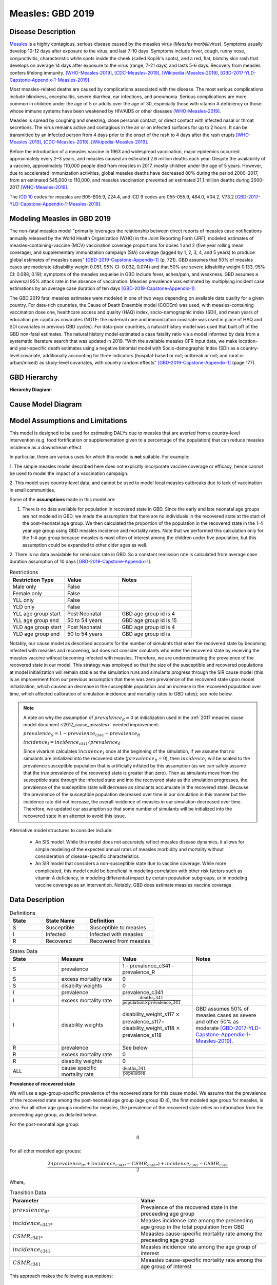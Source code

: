 .. _2019_cause_measles:

=================
Measles: GBD 2019
=================

Disease Description
-------------------

Measles_ is a highly contagious, serious disease caused by the measles virus
(*Measles morbillivirus*). Symptoms usually develop 10-12 days after exposure to
the virus, and last 7-10 days. Symptoms include fever, cough, runny nose,
conjunctivitis, characteristic white spots inside the cheek (called Koplik's
spots), and a red, flat, blotchy skin rash that develops on average 14 days
after exposure to the virus (range, 7-21 days) and lasts 5-6 days. Recovery from
measles confers lifelong immunity. [WHO-Measles-2019]_, [CDC-Measles-2019]_, [Wikipedia-Measles-2019]_,
[GBD-2017-YLD-Capstone-Appendix-1-Measles-2019]_

Most measles-related deaths are caused by complications associated with the
disease. The most serious complications include blindness, encephalitis, severe
diarrhea, ear infections, and pneumonia. Serious complications are more common
in children under the age of 5 or adults over the age of 30, especially those
with vitamin A deficiency or those whose immune systems have been weakened by
HIV/AIDS or other diseases [WHO-Measles-2019]_.

Measles is spread by coughing and sneezing, close personal contact, or direct
contact with infected nasal or throat secretions. The virus remains active and
contagious in the air or on infected surfaces for up to 2 hours. It can be
transmitted by an infected person from 4 days prior to the onset of the rash to
4 days after the rash erupts [WHO-Measles-2019]_, [CDC-Measles-2019]_, [Wikipedia-Measles-2019]_.

Before the introduction of a measles vaccine in 1963 and widespread vaccination,
major epidemics occurred approximately every 2–3 years, and measles caused an
estimated 2.6 million deaths each year. Despite the availability of a vaccine,
approximately 110,000 people died from measles in 2017, mostly children under
the age of 5 years. However, due to accelerated immunization activities, global
measles deaths have decreased 80% during the period 2000–2017, from an estimated
545,000 to  110,000, and measles vaccination prevented an estimated  21.1
million deaths during 2000–2017 [WHO-Measles-2019]_.

The `ICD 10`_ codes for measles are B05-B05.9, Z24.4, and ICD 9 codes are
055-055.9, 484.0, V04.2, V73.2 [GBD-2017-YLD-Capstone-Appendix-1-Measles-2019]_.

.. _measles: https://en.wikipedia.org/wiki/Measles
.. _ICD 10: https://en.wikipedia.org/wiki/ICD-10

.. todo::

   Add data about global vaccine coverage and efficacy. Perhaps start with these references:

   - https://www.who.int/gho/mdg/child_mortality/situation_trends_measles_immunization/en/

   - https://www.who.int/immunization/newsroom/measles-data-2019/en/


   Also perhaps note this recent New York Times article (Oct 31, 2019):

     `Measles Makes Your Immune System’s Memory Forget Defenses Against Other Illnesses <https://www.nytimes.com/2019/10/31/health/measles-vaccine-immune-system.html?action=click&amp;module=News&amp;pgtype=Homepage>`_:
     New research shows the virus can have devastating effects on the immune system that persist much longer than the illness itself.


Modeling Measles in GBD 2019
----------------------------

The non-fatal measles model "primarily leverages the relationship between direct reports of measles case notifications annually released by the World Health Organization (WHO) in the Joint Reporting Form (JRF), modeled estimates of measles-containing-vaccine (MCV) vaccination coverage proportions for doses 1 and 2 (five year rolling mean coverage), and supplementary immunization campaign (SIA) coverage (lagged by 1, 2, 3, 4, and 5 years) to produce global estimates of measles cases" [GBD-2019-Capstone-Appendix-1]_ (p. 721). GBD assumes that 50% of measles cases are moderate (disability weight 0.051, 95% CI: 0.032, 0.074) and that 50% are severe (disability weight 0.133, 95% CI: 0.088, 0.19); symptoms of the measles sequelae in GBD include fever, aches/pain, and weakness. GBD assumes a universal 95% attack rate in the absence of vaccination. Measles prevalence was estimated by multiplying incident case estimations by an average case duration of ten days [GBD-2019-Capstone-Appendix-1]_.

The GBD 2019 fatal measles estimates were modeled in one of two ways depending on available data quality for a given country. For data-rich countries, the Cause of Death Ensemble model (CODEm) was used, with measles-containing vaccination dose one, healthcare access and quality (HAQ) index, socio-demographic index (SDI), and mean years of education per capita as covariates (NOTE: the maternal care and immunization covariate was used in place of HAQ and SDI covariates in previous GBD cycles). For data-poor countries, a natural history model was used that built off of the GBD non-fatal estimates. The natural history model estimated a case fatality ratio via a model informed by data from a systematic literature search that was updated in 2019. "With the available measles CFR input data, we make location- and year-specific death estimates using a negative binomial model with Socio-demographic Index (SDI) as a country-level covariate, additionally accounting for three indicators (hospital-based or not; outbreak or not; and rural or urban/mixed) as study-level covariates, with country random effects" [GBD-2019-Capstone-Appendix-1]_ (page 177).

.. todo::

   Describe enough of the data sources and modeling process to verify that even
   though  measles can lead to diarrhea or other causes that we include in our
   Vivarium models, we won't be double counting mortality and morbidity from
   these causes. For example, a death caused by diarrheal dehydration due to
   measles should be counted in the GBD as a death due to measles, not as a
   death due to diarrheal diseases.

   The relationship with vitamin A deficiency may also be important for our
   models.

   Make sure to check on measles sequelae as well. Our models so far have not paid much attention to the nonfatal side, but it looks like some of the complications can persist well after someone recovers from measles, so maybe that's important to think about.

GBD Hierarchy
-------------

**Hierarchy Diagram:**

.. image:: measles_gbd_hierarchy.svg
   :alt: Measles GBD hierarchy diagram
   

Cause Model Diagram
-------------------

.. image:: measles_cause_model.svg
   :width: 600
   :alt: Simple SIR Measles cause model diagram

Model Assumptions and Limitations
---------------------------------

This model is designed to be used for estimating DALYs due to measles that are
averted from a country-level intervention (e.g. food fortification or
supplementation given to a percentage of the population) that can reduce measles
incidence as a downstream effect.

In particular, there are various uses for which this model is **not** suitable.
For example:

1. The simple measles model described here does not explicitly incorporate
vaccine coverage or efficacy, hence cannot be used to model the impact of a
vaccination campaign.

2. This model uses country-level data, and cannot be used to model local measles
outbreaks due to lack of vaccination in small communities.

Some of the **assumptions** made in this model are:

1. There is no data available for population in recovered state in GBD. Since the early and late neonatal age groups are not modeled in GBD, we made the assumption that there are no individuals in the recovered state at the start of the post-neonatal age group. We then calculated the proportion of the population in the recovered state in the 1-4 year age group using GBD measles incidence and mortality rates. Note that we performed this calculation only for the 1-4 age group because measles is most often of interest among the children under five population, but this assumption could be expanded to other older ages as well.

2. There is no data avaialable for remission rate in GBD. So a constant remission rate is 
calculated from average case duration assumption of 10 days [GBD-2019-Capstone-Appendix-1]_.

.. list-table:: Restrictions
   :widths: 15 15 20
   :header-rows: 1

   * - Restriction Type
     - Value
     - Notes
   * - Male only
     - False
     - 
   * - Female only
     - False
     - 
   * - YLL only
     - False
     - 
   * - YLD only
     - False
     - 
   * - YLL age group start
     - Post Neonatal
     - GBD age group id is 4
   * - YLL age group end
     - 50 to 54 years
     - GBD age group id is 15
   * - YLD age group start
     - Post Neonatal
     - GBD age group id is 4
   * - YLD age group end
     - 50 to 54 years
     - GBD age group id is 

Notably, our cause model as described accounts for the number of simulants that enter the recovered state by becoming infected with measles and recovering, but does not consider simulants who enter the recovered state by receiving the measles vaccine without becoming infected with measles. Therefore, we are underestimating the prevalence of the recovered state in our model. This strategy was employed so that the size of the susceptible and recovered populations at model initialization will remain stable as the simulation runs and simulants progress through the SIR cause model (this is an improvement from our previous assumption that there was zero prevalence of the recovered state upon model initialization, which caused an decrease in the susceptible population and an increase in the recovered population over time, which affected calibration of simulation incidence and mortality rates to GBD rates); see note below.

.. note::

	A note on why the assumption of :math:`prevalence_R = 0` at initialization used in the :ref:`2017 measles cause model document <2017_cause_measles>`  needed improvement:

	:math:`prevalence_S = 1 - prevalence_\text{c341} - prevalence_R`

	:math:`incidence_I = incidence_\text{c341} / prevalence_S`

	Since vivarium calculates :math:`incidence_I` once at the beginning of the simulation, if we assume that no simulants are initialized into the recovered state (:math:`prevalence_R = 0`), then :math:`incidence_I` will be scaled to the prevalence susceptible population that is artificially inflated by this assumption (as we can safely assume that the *true* prevalence of the recovered state is greater than zero). Then as simulants move from the susceptible state through the infected state and into the recovered state as the simulation progresses, the prevalence of the susceptible state will decrease as simulants accumulate in the recovered state. Because the prevalence of the susceptible population decreased over time in our simulation in this manner but the incidence rate did not increase, the overall incidence of measles in our simulation decreased over time. Therefore, we updated our assumption so that some number of simulants will be initialized into the recovered state in an attempt to avoid this issue.

Alternative model structures to consider include:

  - An SIS model. While this model does not accurately reflect measles disease dynamics, it allows for simple modeling of the expected annual rates of measles morbidity and mortality without consideration of disease-specific characteristics. 
  - An SIR model that considers a non-susceptible state due to vaccine coverage. While more complicated, this model could be beneficial in modeling correlation with other risk factors such as vitamin A deficiency, in modeling differential impact by certain population subgroups, or in modeling vaccine coverage as an intervention. Notably, GBD does estimate measles vaccine coverage.

.. todo::

   Describe more limitations and assumptions of the model as appropriate. For example,
   
   * There are 2 ways people can be in the "recovered" state - either they get measles and then recover, or 
     they get vaccinated and move directly into the "recovered" state without ever having the disease. 
     We should look into measles vaccination rates in the countries we're interested in (Nigeria, India, Ethiopia) 
     and compare this to the number of people who actually get measles. If the number of vaccinated people is much
     higher than the number who get the disease, then our assumption will have a smaller effect, because the few 
     people who enter the recovered state in our model will be be a small proportion of the total number of people
     in the recovered state, and the GBD incidence rate is already accounting for people who are "recovered" by vaccination.   
   * We should also look at the case fatality rate / excess mortality rate for measles, as this will also have an 
     impact on the effect of this assumption, as well as on our assumption of a constant remission rate.   
   * For our assumption of a constant remission rate (below), we should think about what the actual hazard function for 
     remission should look like (we should be able to get some idea about this from the disease description), and 
     estimate how replacing it with a constant rate will affect our results.
   * Also include about GBD's assumption of 50% of measles cases as moderate and other 50% as severe.

Data Description
----------------

.. list-table:: Definitions
   :widths: 15 20 30
   :header-rows: 1

   * - State
     - State Name
     - Definition
   * - S
     - Susceptible
     - Susceptible to measles
   * - I
     - Infected
     - Infected with measles
   * - R
     - Recovered
     - Recovered from measles

.. list-table:: States Data
   :widths: 20 25 30 30
   :header-rows: 1
   
   * - State
     - Measure
     - Value
     - Notes
   * - S
     - prevalence
     - 1 - prevalence_c341 - prevalence_R
     - 
   * - S
     - excess mortality rate
     - 0
     - 
   * - S
     - disabilty weights
     - 0
     -
   * - I
     - prevalence
     - prevalence_c341 
     - 
   * - I
     - excess mortality rate
     - :math:`\frac{\text{deaths_c341}}{\text{population} \times \text{prevalence_c341}}`
     - 
   * - I
     - disability weights
     - disability_weight_s117 :math:`\times` prevalence_s117+ disability_weight_s118 :math:`\times` prevalence_s118
     - GBD assumes 50% of measles cases as severe and other 50% as moderate [GBD-2017-YLD-Capstone-Appendix-1-Measles-2019]_.
   * - R
     - prevalence
     - See below
     - 
   * - R
     - excess mortality rate
     - 0
     - 
   * - R
     - disabilty weights
     - 0
     - 
   * - ALL
     - cause specific mortality rate
     - :math:`\frac{\text{deaths_c341}}{\text{population}}`
     - 

**Prevalence of recovered state**

We will use a age-group-specific prevalence of the recovered state for this cause model. We assume that the prevalence of the recovered state among the post-neonatal age group (age group ID 4), the first modeled age group for measles, is zero. For all other age groups modeled for measles, the prevalence of the recovered state relies on information from the preceeding age group, as detailed below.

For the post-neonatal age group:

.. math::

  0

For all other modeled age groups:

.. math::

   \frac{2 \cdot (prevalence_\text{R*} + incidence_\text{c341*} - CSMR_\text{c341*}) + incidence_\text{c341} - CSMR_\text{c341}}{2}

Where, 

.. list-table:: Transition Data
   :widths: 10 10
   :header-rows: 1
   
   * - Parameter
     - Value
   * - :math:`prevalence_\text{R*}`
     - Prevalence of the recovered state in the preceeding age group
   * - :math:`incidence_\text{c341*}`
     - Measles incidence rate among the preceeding age group in the total population from GBD
   * - :math:`CSMR_\text{c341*}`
     - Meaasles cause-specific mortality rate among the preceeding age group
   * - :math:`incidence_\text{c341}`
     - Measles incidence rate among the age group of interest
   * - :math:`CSMR_\text{c341}`
     - Meaasles cause-specific mortality rate among the age group of interest

This approach makes the following assumptions:

  - There is no difference in all cause mortality rates between the population susceptible to measles and the population recovered from measles
  - The prevalence of the recovered state for a given age group is equal to the average between the upper and lower bound of that age group
  - There are no recovered cases of measles prior to an age of 28 days

.. list-table:: Transition Data
   :widths: 10 10 10 30 30
   :header-rows: 1
   
   * - Transition
     - Source 
     - Sink 
     - Value
     - Notes
   * - i
     - S
     - I
     - :math:`\frac{\text{incidence_rate_c341}}{prevalence_S}`
     - 
   * - r
     - I
     - R
     - remission_rate_c341 :math:`= \frac{\text{365 person-days}}{\text{10 person-days} \times \text{1 year}}` :math:`= \frac{\text{36.5}}{\text{year}}`
     - GBD assumes average case duration as 10 days [GBD-2017-YLD-Capstone-Appendix-1-Measles-2019]_. So constant remission rate is approximated to this calculation. 


.. list-table:: Data Sources
   :widths: 20 25 25 25 25
   :header-rows: 1
   
   * - Measure
     - Sources
     - Decomp step
     - Description
     - Notes
   * - prevalence_c341
     - como
     - step5
     - Prevalence of cause measles
     - 
   * - deaths_c341
     - codcorrect
     - step5
     - Deaths from measles
     - 
   * - population
     - demography
     - step4
     - Mid-year population for given country
     - 
   * - incidence_rate_c341
     - como
     - step5
     - Incidence rate for measles
     - 
   * - remission_rate_c341
     - YLD appendix
     - n/a
     - Remission rate for measles
     - GBD assumes average case duration as 10 days [GBD-2017-YLD-Capstone-Appendix-1-Measles-2019]_. So constant remission rate is calculated from this assumption. 
   * - disability_weight_s{`sid`}
     - YLD appendix
     - n/a
     - Disability weights associated with each sequelae
     - 
   * - prevalence_s{`sid`}
     - como
     - step5
     - Prevalence of each sequelae
     - 

Validation Criteria
-------------------

Simulation results should replicate the GBD 2019 cause-specific mortality rate, incidence rate, and prevalence for all age/sex/location groups. Notably, these measures should be tracked over time in the simulation to ensure that simulation rates do not deviate from GBD rates as the simulation progresses.

References
----------

.. [WHO-Measles-2019] Measles Fact Sheet. World Health Organization, 9 May 2019.
   Retrieved 13 Nov 2019.
   https://www.who.int/news-room/fact-sheets/detail/measles

.. [CDC-Measles-2019] Chapter 13: Measles.
   :title:`Epidemiology and Prevention of Vaccine-Preventable Diseases
   (The Pink Book, 13th Edition)`.
   Centers for Disease Control and Prevention, 2015.
   Retrieved 13 Nov 2019.
   https://www.cdc.gov/vaccines/pubs/pinkbook/meas.html

.. [Wikipedia-Measles-2019] Measles. From Wikipedia, the Free Encyclopedia.
   Retrieved 13 Nov 2019.
   https://en.wikipedia.org/wiki/Measles

.. todo::

   update this cite to 2019

.. [GBD-2017-YLD-Capstone-Appendix-1-Measles-2019]
   Supplement to: `GBD 2017 Disease and Injury Incidence and Prevalence
   Collaborators. Global, regional, and national incidence, prevalence, and
   years lived with disability for 354 diseases and injuries for 195 countries
   and territories, 1990–2017: a systematic analysis for the Global Burden of
   Disease Study 2017. Lancet 2018; 392: 1789–858 <DOI for YLD Capstone_>`_
   (pp. 246-7)
   (Direct links to the YLD Appendix hosted on `Lancet.com <YLD appendix on Lancet.com_>`_ and `ScienceDirect <YLD appendix on ScienceDirect_>`_)
.. _YLD appendix on Lancet.com: https://www.thelancet.com/cms/10.1016/S0140-6736(18)32279-7/attachment/6db5ab28-cdf3-4009-b10f-b87f9bbdf8a9/mmc1.pdf
.. _YLD appendix on ScienceDirect: https://ars.els-cdn.com/content/image/1-s2.0-S0140673618322797-mmc1.pdf
.. _DOI for YLD Capstone: https://doi.org/10.1016/S0140-6736(18)32279-7

.. [GBD-2019-Capstone-Appendix-1]
   Supplement 1 to: `GBD 2019 Diseases and Injuries Collaborators. Global burden of 369 diseases and injuries in 204 countries and territories, 1990–2019: a systematic analysis for the Global Burden of Disease Study 2019. Lancet 2019; 396: 1204–22 <DOI for GBD 2019 Capstone_>`_
   (pp. 176-177, 721-723)

   (Direct links to the GBD 2019 methods appendix hosted on `Lancet.com <https://www.thelancet.com/cms/10.1016/S0140-6736(20)30925-9/attachment/deb36c39-0e91-4057-9594-cc60654cf57f/mmc1.pdf>`_)

.. _DOI for GBD 2019 Capstone: https://doi.org/10.1016/S0140-6736(20)30925-9
